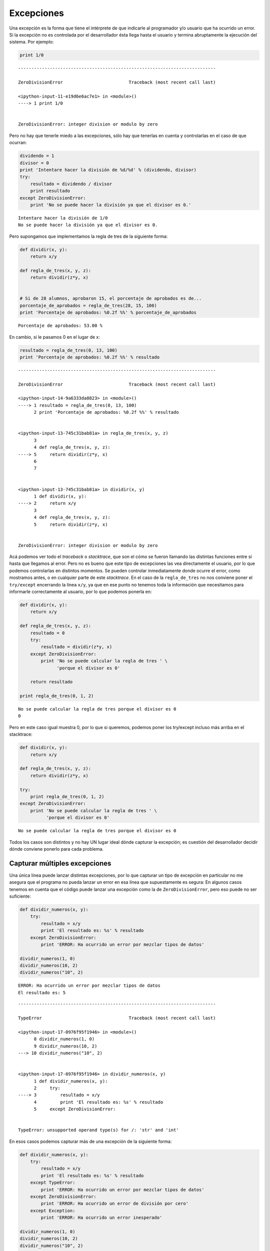 
.. raw:: html

   <!--
   5/11
   Cortes de control
   Pruebas Unitarias(Andres)
   CLASE DE LABORATORIO 
   -->

.. raw:: html

   <!--
   # Corte de control

   TODO: Hacer
   -->

Excepciones
===========

Una excepción es la forma que tiene el intérprete de que indicarle al
programador y/o usuario que ha ocurrido un error. Si la excepción no es
controlada por el desarrollador ésta llega hasta el usuario y termina
abruptamente la ejecución del sistema. Por ejemplo:

.. code:: python

    print 1/0


::


    ---------------------------------------------------------------------------

    ZeroDivisionError                         Traceback (most recent call last)

    <ipython-input-11-e19d6e6ac7e1> in <module>()
    ----> 1 print 1/0
    

    ZeroDivisionError: integer division or modulo by zero


Pero no hay que tenerle miedo a las excepciones, sólo hay que tenerlas
en cuenta y controlarlas en el caso de que ocurran:

.. code:: python

    dividendo = 1
    divisor = 0
    print 'Intentare hacer la división de %d/%d' % (dividendo, divisor)
    try:
        resultado = dividendo / divisor
        print resultado
    except ZeroDivisionError:
        print 'No se puede hacer la división ya que el divisor es 0.'


.. parsed-literal::

    Intentare hacer la división de 1/0
    No se puede hacer la división ya que el divisor es 0.


Pero supongamos que implementamos la regla de tres de la siguiente
forma:

.. code:: python

    def dividir(x, y):
        return x/y
    
    def regla_de_tres(x, y, z):
        return dividir(z*y, x)
    
    
    # Si de 28 alumnos, aprobaron 15, el porcentaje de aprobados es de...
    porcentaje_de_aprobados = regla_de_tres(28, 15, 100)
    print 'Porcentaje de aprobados: %0.2f %%' % porcentaje_de_aprobados


.. parsed-literal::

    Porcentaje de aprobados: 53.00 %


En cambio, si le pasamos 0 en el lugar de x:

.. code:: python

    resultado = regla_de_tres(0, 13, 100)
    print 'Porcentaje de aprobados: %0.2f %%' % resultado


::


    ---------------------------------------------------------------------------

    ZeroDivisionError                         Traceback (most recent call last)

    <ipython-input-14-9a6333da0823> in <module>()
    ----> 1 resultado = regla_de_tres(0, 13, 100)
          2 print 'Porcentaje de aprobados: %0.2f %%' % resultado


    <ipython-input-13-745c31bab81a> in regla_de_tres(x, y, z)
          3 
          4 def regla_de_tres(x, y, z):
    ----> 5     return dividir(z*y, x)
          6 
          7 


    <ipython-input-13-745c31bab81a> in dividir(x, y)
          1 def dividir(x, y):
    ----> 2     return x/y
          3 
          4 def regla_de_tres(x, y, z):
          5     return dividir(z*y, x)


    ZeroDivisionError: integer division or modulo by zero


Acá podemos ver todo el *traceback* o *stacktrace*, que son el cómo se
fueron llamando las distintas funciones entre sí hasta que llegamos al
error. Pero no es bueno que este tipo de excepciones las vea
directamente el usuario, por lo que podemos controlarlas en distintos
momentos. Se pueden controlar inmediatamente donde ocurre el error, como
mostramos antes, o en cualquier parte de este *stacktrace*. En el caso
de la ``regla_de_tres`` no nos conviene poner el ``try/except``
encerrando la línea ``x/y``, ya que en ese punto no tenemos toda la
información que necesitamos para informarle correctamente al usuario,
por lo que podemos ponerla en:

.. code:: python

    def dividir(x, y):
        return x/y
    
    def regla_de_tres(x, y, z):
        resultado = 0
        try:
            resultado = dividir(z*y, x)
        except ZeroDivisionError:
            print 'No se puede calcular la regla de tres ' \
                  'porque el divisor es 0'
            
        return resultado
            
    print regla_de_tres(0, 1, 2)


.. parsed-literal::

    No se puede calcular la regla de tres porque el divisor es 0
    0


Pero en este caso igual muestra 0, por lo que si queremos, podemos poner
los try/except incluso más arriba en el stacktrace:

.. code:: python

    def dividir(x, y):
        return x/y
    
    def regla_de_tres(x, y, z):
        return dividir(z*y, x)
            
    try:
        print regla_de_tres(0, 1, 2)
    except ZeroDivisionError:
        print 'No se puede calcular la regla de tres ' \
              'porque el divisor es 0'



.. parsed-literal::

    No se puede calcular la regla de tres porque el divisor es 0


Todos los casos son distintos y no hay UN lugar ideal dónde capturar la
excepción; es cuestión del desarrollador decidir dónde conviene ponerlo
para cada problema.

Capturar múltiples excepciones
~~~~~~~~~~~~~~~~~~~~~~~~~~~~~~

Una única línea puede lanzar distintas excepciones, por lo que capturar
un tipo de excepción en particular no me asegura que el programa no
pueda lanzar un error en esa línea que supuestamente es segura: En
algunos casos tenemos en cuenta que el código puede lanzar una excepción
como la de ``ZeroDivisionError``, pero eso puede no ser suficiente:

.. code:: python

    def dividir_numeros(x, y):
        try:
            resultado = x/y
            print 'El resultado es: %s' % resultado
        except ZeroDivisionError:
            print 'ERROR: Ha ocurrido un error por mezclar tipos de datos'
    
    dividir_numeros(1, 0)
    dividir_numeros(10, 2)
    dividir_numeros("10", 2)


.. parsed-literal::

    ERROR: Ha ocurrido un error por mezclar tipos de datos
    El resultado es: 5


::


    ---------------------------------------------------------------------------

    TypeError                                 Traceback (most recent call last)

    <ipython-input-17-0976f95f1946> in <module>()
          8 dividir_numeros(1, 0)
          9 dividir_numeros(10, 2)
    ---> 10 dividir_numeros("10", 2)
    

    <ipython-input-17-0976f95f1946> in dividir_numeros(x, y)
          1 def dividir_numeros(x, y):
          2     try:
    ----> 3         resultado = x/y
          4         print 'El resultado es: %s' % resultado
          5     except ZeroDivisionError:


    TypeError: unsupported operand type(s) for /: 'str' and 'int'


En esos casos podemos capturar más de una excepción de la siguiente
forma:

.. code:: python

    def dividir_numeros(x, y):
        try:
            resultado = x/y
            print 'El resultado es: %s' % resultado
        except TypeError:
            print 'ERROR: Ha ocurrido un error por mezclar tipos de datos'
        except ZeroDivisionError:
            print 'ERROR: Ha ocurrido un error de división por cero'
        except Exception:
            print 'ERROR: Ha ocurrido un error inesperado'
    
    dividir_numeros(1, 0)
    dividir_numeros(10, 2)
    dividir_numeros("10", 2)


.. parsed-literal::

    ERROR: Ha ocurrido un error de división por cero
    El resultado es: 5
    ERROR: Ha ocurrido un error por mezclar tipos de datos


Incluso, si queremos que los dos errores muestren el mismo mensaje
podemos capturar ambas excepciones juntas:

.. code:: python

    def dividir_numeros(x, y):
        try:
            resultado = x/y
            print 'El resultado es: %s' % resultado
        except (ZeroDivisionError, TypeError):
            print 'ERROR: No se puede calcular la división'
    
    dividir_numeros(1, 0)
    dividir_numeros(10, 2)
    dividir_numeros("10", 2)


.. parsed-literal::

    ERROR: No se puede calcular la división
    El resultado es: 5
    ERROR: No se puede calcular la división


Jerarquía de excepciones
~~~~~~~~~~~~~~~~~~~~~~~~

Existe una jerarquía de excepciones, de forma que si se sabe que puede
venir un tipo de error, pero no se sabe exactamente qué excepción puede
ocurrir siempre se puede poner una excepción de mayor jerarquía:

Por lo que el error de división por cero se puede evitar como:

.. code:: python

    try:
        print 1/0
    except ZeroDivisionError:
        print 'Ha ocurrido un error de división por cero'


.. parsed-literal::

    Ha ocurrido un error de división por cero


Y también como:

.. code:: python

    try:
        print 1/0
    except Exception:
        print 'Ha ocurrido un error inesperado'


.. parsed-literal::

    Ha ocurrido un error inesperado


Si bien siempre se puede poner Exception en lugar del tipo de excepción
que se espera, no es una buena práctica de programación ya que se pueden
esconder errores indeseados. Por ejemplo, un error de sintaxis. Además,
cuando se lanza una excepción en el bloque ``try``, el intérprete
comienza a buscar entre todas cláusulas ``except`` una que coincida con
el error que se produjo, o que sea de mayor jerarquía. Por lo tanto, es
recomendable poner siempre las excepciones más específicas al principio
y las más generales al final:

.. code:: python

    def dividir_numeros(x, y):
        try:
            resultado = x/y
            print 'El resultado es: %s' % resultado
        except TypeError:
            print 'ERROR: Ha ocurrido un error por mezclar tipos de datos'
        except ZeroDivisionError:
            print 'ERROR: Ha ocurrido un error de división por cero'
        except Exception:
            print 'ERROR: Ha ocurrido un error inesperado'

Si el error no es capturado por ninguna clausula se propaga de la misma
forma que si no se hubiera puesto nada.

Otras cláusulas para el manejo de excepciones
~~~~~~~~~~~~~~~~~~~~~~~~~~~~~~~~~~~~~~~~~~~~~

Además de las cláusulas ``try`` y ``except`` existen otras relacionadas
con las excepciones que nos permiten manejar de mejor manera el flujo
del programa: \* **else**: se usa para definir un bloque de código que
se ejecutará **sólo si no ocurrió ningún error**. \* **finally**: se usa
para definir un bloque de código que se ejecutará **siempre**,
independientemente de si se lanzó una excepción o no.

.. code:: python

    def dividir_numeros(x, y):
        try:
            resultado = x/y
            print 'El resultado es {}'.format(resultado)
        except ZeroDivisionError:
            print 'Error: División por cero'
        else:
            print 'Este mensaje se mostrará sólo si no ocurre ningún error'
        finally: 
            print 'Este bloque de código se muestra siempre'
    
    dividir_numeros(1, 0)
    print '-------------'
    dividir_numeros(10, 2)


.. parsed-literal::

    Error: División por cero
    Este bloque de código se muestra siempre
    -------------
    El resultado es 5
    Este mensaje se mostrará sólo si no ocurre ningún error
    Este bloque de código se muestra siempre


Pero entonces, ¿por qué no poner ese código dentro del ``try-except``?.
Porque tal vez no queremos capturar con las cláusulas ``except`` lo que
se ejecute en ese bloque de código:

.. code:: python

    def dividir_numeros(x, y):
        try:
            resultado = x/y
            print 'El resultado es {}'.format(resultado)
        except ZeroDivisionError:
            print 'Error: División por cero'
        else:
            print 'Ahora hago que ocurra una excepción'
            print 1/0
        finally: 
            print 'Este bloque de código se muestra siempre'
    
    dividir_numeros(1, 0)
    print '-------------'
    dividir_numeros(10, 2)


.. parsed-literal::

    Error: División por cero
    Este bloque de código se muestra siempre
    -------------
    El resultado es 5
    Ahora hago que ocurra una excepción
    Este bloque de código se muestra siempre


::


    ---------------------------------------------------------------------------

    ZeroDivisionError                         Traceback (most recent call last)

    <ipython-input-24-a9e50d1c2355> in <module>()
         13 dividir_numeros(1, 0)
         14 print '-------------'
    ---> 15 dividir_numeros(10, 2)
    

    <ipython-input-24-a9e50d1c2355> in dividir_numeros(x, y)
          7     else:
          8         print 'Ahora hago que ocurra una excepción'
    ----> 9         print 1/0
         10     finally:
         11         print 'Este bloque de código se muestra siempre'


    ZeroDivisionError: integer division or modulo by zero


Lanzar excepciones
~~~~~~~~~~~~~~~~~~

Hasta ahora vimos cómo capturar un error y trabajar con él sin que el
programa termine abruptamente, pero en algunos casos somos nosotros
mismos quienes van a querer lanzar una excepción. Y para eso, usaremos
la palabra reservada ``raise``:

.. code:: python

    def dividir_numeros(x, y):
        if y == 0:
            raise Exception('Error de división por cero')
        
        resultado = x/y
        print 'El resultado es {0}'.format(resultado)
    
    try:
        dividir_numeros(1, 0)
    except ZeroDivisionError as e:
        print 'ERROR: División por cero'
    except Exception as e:
        print 'ERROR: ha ocurrido un error del tipo Exception'
    
    print '----------'
    dividir_numeros(1, 0)



.. parsed-literal::

    ERROR: ha ocurrido un error del tipo Exception
    ----------


::


    ---------------------------------------------------------------------------

    Exception                                 Traceback (most recent call last)

    <ipython-input-25-e8d834f7341d> in <module>()
         14 
         15 print '----------'
    ---> 16 dividir_numeros(1, 0)
    

    <ipython-input-25-e8d834f7341d> in dividir_numeros(x, y)
          1 def dividir_numeros(x, y):
          2     if y == 0:
    ----> 3         raise Exception('Error de división por cero')
          4 
          5     resultado = x/y


    Exception: Error de división por cero


Crear excepciones
~~~~~~~~~~~~~~~~~

Pero así como podemos usar las excepciones estándares, también podemos
crear nuestras propias excepciones:

.. code:: python


    class MiPropiaExcepcion(Exception):
        
        def __str__(self):
            return 'Mensaje del error'

Por ejemplo:

.. code:: python

    class ExcepcionDeDivisionPor2(Exception):
        
        def __str__(self):
            return 'ERROR: No se puede dividir por dos'
        
    
    def dividir_numeros(x, y):
        if y == 2:
            raise ExcepcionDeDivisionPor2()
        
        resultado = x/y
    
    try:
        dividir_numeros(1, 2)
    except ExcepcionDeDivisionPor2:
        print 'No se puede dividir por 2'
    
    dividir_numeros(1, 2)


.. parsed-literal::

    No se puede dividir por 2


::


    ---------------------------------------------------------------------------

    ExcepcionDeDivisionPor2                   Traceback (most recent call last)

    <ipython-input-26-f793162bfdde> in <module>()
         16     print 'No se puede dividir por 2'
         17 
    ---> 18 dividir_numeros(1, 2)
    

    <ipython-input-26-f793162bfdde> in dividir_numeros(x, y)
          7 def dividir_numeros(x, y):
          8     if y == 2:
    ----> 9         raise ExcepcionDeDivisionPor2()
         10 
         11     resultado = x/y


    ExcepcionDeDivisionPor2: ERROR: No se puede dividir por dos


Para más información, ingresar a
https://docs.python.org/2/tutorial/errors.html



